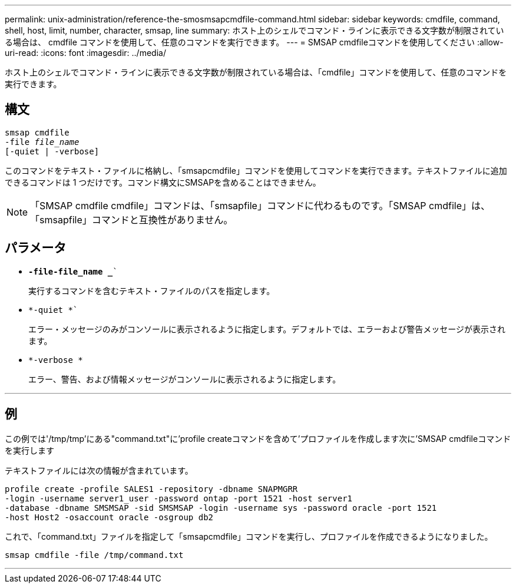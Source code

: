 ---
permalink: unix-administration/reference-the-smosmsapcmdfile-command.html 
sidebar: sidebar 
keywords: cmdfile, command, shell, host, limit, number, character, smsap, line 
summary: ホスト上のシェルでコマンド・ラインに表示できる文字数が制限されている場合は、 cmdfile コマンドを使用して、任意のコマンドを実行できます。 
---
= SMSAP cmdfileコマンドを使用してください
:allow-uri-read: 
:icons: font
:imagesdir: ../media/


[role="lead"]
ホスト上のシェルでコマンド・ラインに表示できる文字数が制限されている場合は、「cmdfile」コマンドを使用して、任意のコマンドを実行できます。



== 構文

[listing, subs="+macros"]
----
pass:quotes[smsap cmdfile
-file _file_name_
[-quiet | -verbose\]]
----
このコマンドをテキスト・ファイルに格納し、「smsapcmdfile」コマンドを使用してコマンドを実行できます。テキストファイルに追加できるコマンドは 1 つだけです。コマンド構文にSMSAPを含めることはできません。


NOTE: 「SMSAP cmdfile cmdfile」コマンドは、「smsapfile」コマンドに代わるものです。「SMSAP cmdfile」は、「smsapfile」コマンドと互換性がありません。



== パラメータ

* `*-file-file_name _*``
+
実行するコマンドを含むテキスト・ファイルのパスを指定します。

* `*-quiet *``
+
エラー・メッセージのみがコンソールに表示されるように指定します。デフォルトでは、エラーおよび警告メッセージが表示されます。

* `*-verbose *`
+
エラー、警告、および情報メッセージがコンソールに表示されるように指定します。



'''


== 例

この例では'/tmp/tmp'にある"command.txt"に'profile createコマンドを含めて'プロファイルを作成します次に'SMSAP cmdfileコマンドを実行します

テキストファイルには次の情報が含まれています。

[listing]
----
profile create -profile SALES1 -repository -dbname SNAPMGRR
-login -username server1_user -password ontap -port 1521 -host server1
-database -dbname SMSMSAP -sid SMSMSAP -login -username sys -password oracle -port 1521
-host Host2 -osaccount oracle -osgroup db2
----
これで、「command.txt」ファイルを指定して「smsapcmdfile」コマンドを実行し、プロファイルを作成できるようになりました。

[listing]
----
smsap cmdfile -file /tmp/command.txt
----
'''